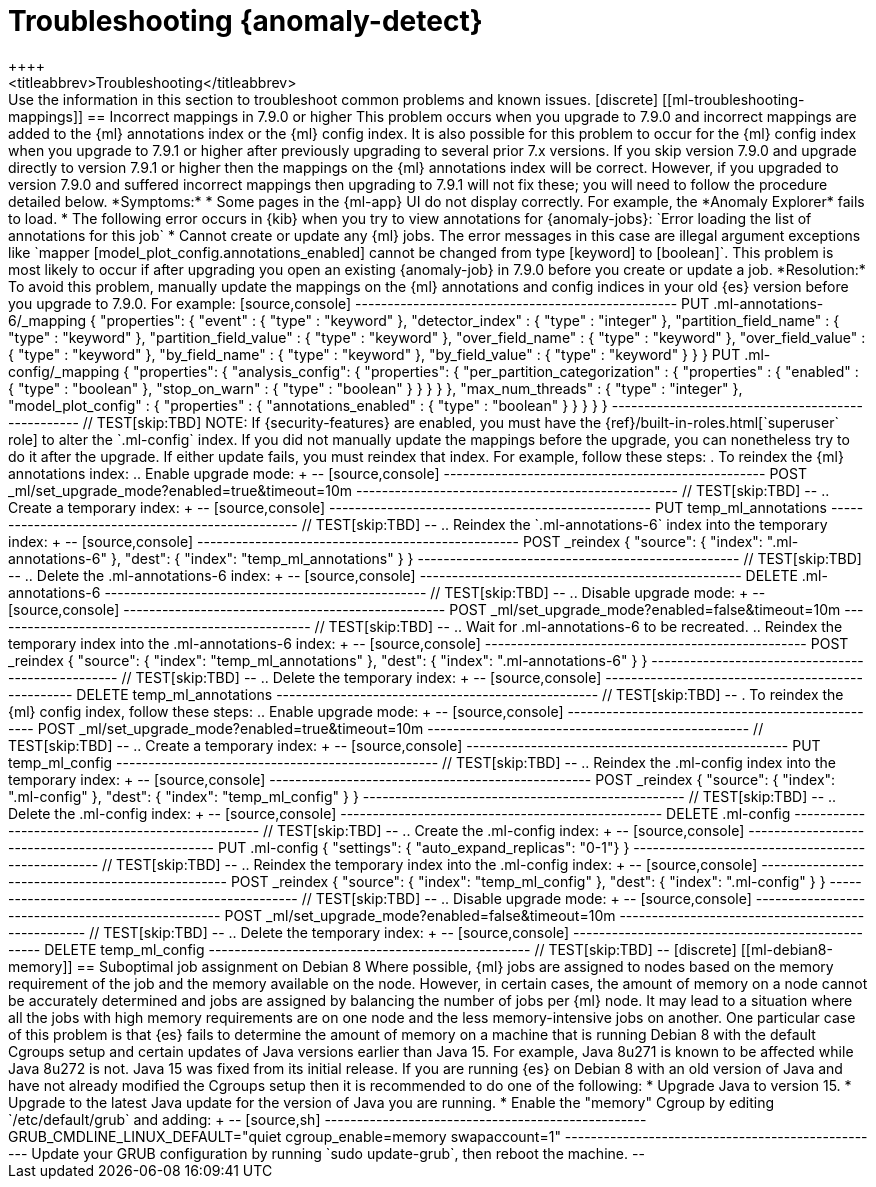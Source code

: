 [role="xpack"]
[[ml-troubleshooting]]
= Troubleshooting {anomaly-detect}
++++
<titleabbrev>Troubleshooting</titleabbrev>
++++

Use the information in this section to troubleshoot common problems and known
issues.

[discrete]
[[ml-troubleshooting-mappings]]
== Incorrect mappings in 7.9.0 or higher

This problem occurs when you upgrade to 7.9.0 and incorrect mappings are
added to the {ml} annotations index or the {ml} config index.

It is also possible for this problem to occur for the {ml} config index when
you upgrade to 7.9.1 or higher after previously upgrading to several prior 7.x
versions. If you skip version 7.9.0 and upgrade directly to version 7.9.1 or
higher then the mappings on the {ml} annotations index will be correct.
However, if you upgraded to version 7.9.0 and suffered incorrect mappings then
upgrading to 7.9.1 will not fix these; you will need to follow the procedure
detailed below.

*Symptoms:*

* Some pages in the {ml-app} UI do not display correctly. For example, the
*Anomaly Explorer* fails to load.
* The following error occurs in {kib} when you try to view annotations for
{anomaly-jobs}: `Error loading the list of annotations for this job`
* Cannot create or update any {ml} jobs. The error messages in this case are
illegal argument exceptions like `mapper [model_plot_config.annotations_enabled]
cannot be changed from type [keyword] to [boolean]`. This problem is most likely
to occur if after upgrading you open an existing {anomaly-job} in 7.9.0 before
you create or update a job. 

*Resolution:*

To avoid this problem, manually update the mappings on the {ml} annotations and
config indices in your old {es} version before you upgrade to 7.9.0. For example:

[source,console]
--------------------------------------------------
PUT .ml-annotations-6/_mapping
{
  "properties": {
    "event" : {
      "type" : "keyword"
    },
    "detector_index" : {
      "type" : "integer"
    },
    "partition_field_name" : {
      "type" : "keyword"
    },
    "partition_field_value" : {
      "type" : "keyword"
    },
    "over_field_name" : {
      "type" : "keyword"
    },
    "over_field_value" : {
      "type" : "keyword"
    },
    "by_field_name" : {
      "type" : "keyword"
    },
    "by_field_value" : {
      "type" : "keyword"
    }
  }
}

PUT .ml-config/_mapping
{
  "properties": {
    "analysis_config": {
      "properties": {
        "per_partition_categorization" : {
          "properties" : {
            "enabled" : {
              "type" : "boolean"
            },
            "stop_on_warn" : {
              "type" : "boolean"
            }
          }
        }
      }
    },
    "max_num_threads" : {
      "type" : "integer"
    },
    "model_plot_config" : {
      "properties" : {
        "annotations_enabled" : {
          "type" : "boolean"
        }
      }
    }
  }
}
--------------------------------------------------
// TEST[skip:TBD]

NOTE: If {security-features} are enabled, you must have the
{ref}/built-in-roles.html[`superuser` role] to alter the `.ml-config` index.

If you did not manually update the mappings before the upgrade, you can
nonetheless try to do it after the upgrade. If either update fails, you must
reindex that index. For example, follow these steps:

. To reindex the {ml} annotations index:
.. Enable upgrade mode:
+
--
[source,console]
--------------------------------------------------
POST _ml/set_upgrade_mode?enabled=true&timeout=10m
--------------------------------------------------
// TEST[skip:TBD]
--
.. Create a temporary index:
+
--
[source,console]
--------------------------------------------------
PUT temp_ml_annotations
--------------------------------------------------
// TEST[skip:TBD]
--
.. Reindex the `.ml-annotations-6` index into the temporary index:
+
--
[source,console]
--------------------------------------------------
POST _reindex
{
  "source": { "index": ".ml-annotations-6" }, 
  "dest": { "index": "temp_ml_annotations" }
}
--------------------------------------------------
// TEST[skip:TBD]
--
.. Delete the .ml-annotations-6 index:
+
--
[source,console]
--------------------------------------------------
DELETE .ml-annotations-6
--------------------------------------------------
// TEST[skip:TBD]
--
.. Disable upgrade mode:
+
--
[source,console]
--------------------------------------------------
POST _ml/set_upgrade_mode?enabled=false&timeout=10m
--------------------------------------------------
// TEST[skip:TBD]
--
.. Wait for .ml-annotations-6 to be recreated.
.. Reindex the temporary index into the .ml-annotations-6 index:
+
--
[source,console]
--------------------------------------------------
POST _reindex
{
  "source": { "index": "temp_ml_annotations" }, 
  "dest": { "index": ".ml-annotations-6" }
}
--------------------------------------------------
// TEST[skip:TBD]
--
.. Delete the temporary index:
+
--
[source,console]
--------------------------------------------------
DELETE temp_ml_annotations
--------------------------------------------------
// TEST[skip:TBD]
--

. To reindex the {ml} config index, follow these steps:
.. Enable upgrade mode:
+
--
[source,console]
--------------------------------------------------
POST _ml/set_upgrade_mode?enabled=true&timeout=10m
--------------------------------------------------
// TEST[skip:TBD]
--
.. Create a temporary index:
+
--
[source,console]
--------------------------------------------------
PUT temp_ml_config
--------------------------------------------------
// TEST[skip:TBD]
--
.. Reindex the .ml-config index into the temporary index:
+
--
[source,console]
--------------------------------------------------
POST _reindex
{
  "source": { "index": ".ml-config" }, 
  "dest": { "index": "temp_ml_config" }
}
--------------------------------------------------
// TEST[skip:TBD]
--
.. Delete the .ml-config index:
+
--
[source,console]
--------------------------------------------------
DELETE .ml-config
--------------------------------------------------
// TEST[skip:TBD]
--
.. Create the .ml-config index:
+
--
[source,console]
--------------------------------------------------
PUT .ml-config
{
  "settings": { "auto_expand_replicas": "0-1"}
}
--------------------------------------------------
// TEST[skip:TBD]
--
.. Reindex the temporary index into the .ml-config index:
+
--
[source,console]
--------------------------------------------------
POST _reindex
{
  "source": { "index": "temp_ml_config" }, 
  "dest": { "index": ".ml-config" }
}
--------------------------------------------------
// TEST[skip:TBD]
--
.. Disable upgrade mode:
+
--
[source,console]
--------------------------------------------------
POST _ml/set_upgrade_mode?enabled=false&timeout=10m
--------------------------------------------------
// TEST[skip:TBD]
--
.. Delete the temporary index:
+
--
[source,console]
--------------------------------------------------
DELETE temp_ml_config
--------------------------------------------------
// TEST[skip:TBD]
--

[discrete]
[[ml-debian8-memory]]
== Suboptimal job assignment on Debian 8

Where possible, {ml} jobs are assigned to nodes based on the memory requirement
of the job and the memory available on the node. However, in certain cases, the
amount of memory on a node cannot be accurately determined and jobs are assigned
by balancing the number of jobs per {ml} node. It may lead to a situation where
all the jobs with high memory requirements are on one node and the less
memory-intensive jobs on another.

One particular case of this problem is that {es} fails to determine the amount
of memory on a machine that is running Debian 8 with the default Cgroups setup
and certain updates of Java versions earlier than Java 15. For example, Java
8u271 is known to be affected while Java 8u272 is not. Java 15 was fixed from
its initial release.

If you are running {es} on Debian 8 with an old version of Java and have not
already modified the Cgroups setup then it is recommended to do one of the
following:

* Upgrade Java to version 15.
* Upgrade to the latest Java update for the version of Java you are running.
* Enable the "memory" Cgroup by editing `/etc/default/grub` and adding:
+
--
[source,sh]
--------------------------------------------------
GRUB_CMDLINE_LINUX_DEFAULT="quiet cgroup_enable=memory swapaccount=1"
--------------------------------------------------

Update your GRUB configuration by running `sudo update-grub`, then reboot the
machine.

--
